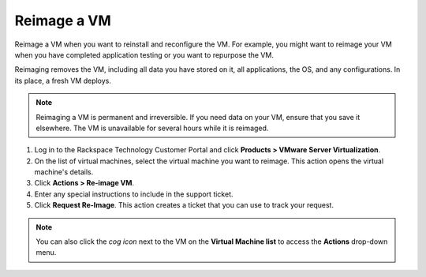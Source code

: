.. _reimage-a-vm:



============
Reimage a VM
============

Reimage a VM when you want to reinstall and reconfigure the VM.
For example, you might want to reimage your VM when you have completed
application testing or you want to repurpose the VM.

Reimaging removes the VM, including all data you have stored on it,
all applications, the OS, and any configurations. In its place,
a fresh VM deploys.

.. note:: 
   Reimaging a VM is permanent and irreversible. If you need data
   on your VM, ensure that you save it elsewhere. The VM is unavailable
   for several hours while it is reimaged.

1. Log in to the Rackspace Technology Customer Portal and click **Products > VMware Server Virtualization**.
2. On the list of virtual machines, select the virtual machine you want to reimage.
   This action opens the virtual machine's details.
3. Click **Actions > Re-image VM**.
4. Enter any special instructions to include in the support ticket.
5. Click **Request Re-Image**.
   This action creates a ticket that you can use to track your request.

.. note:: 
   You can also click the *cog icon* next to the VM on the **Virtual Machine list** to access the **Actions** drop-down menu.
